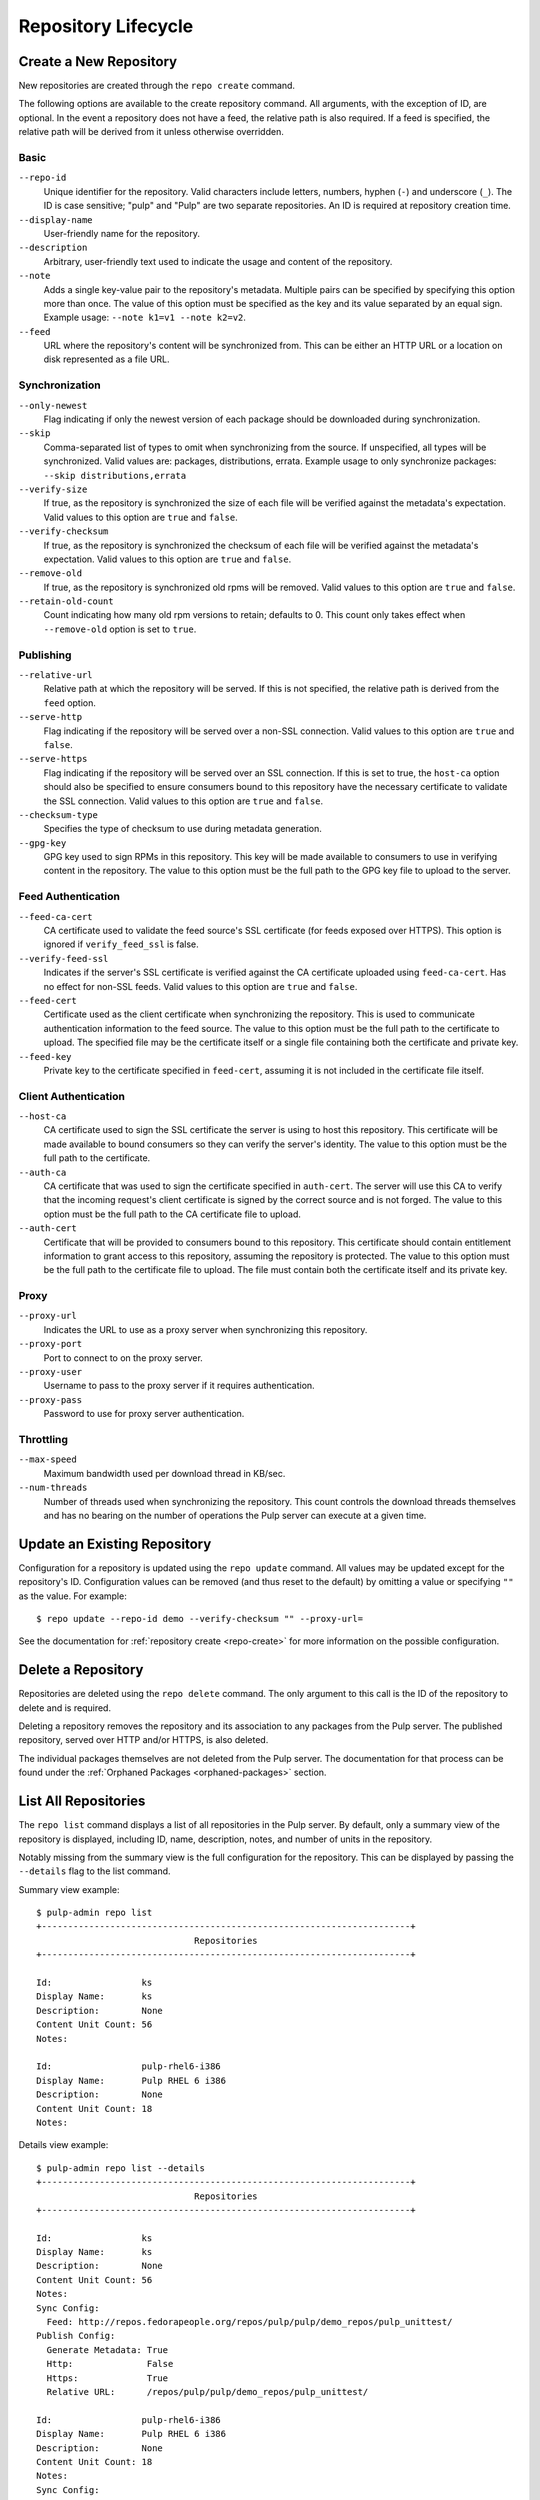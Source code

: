 Repository Lifecycle
====================

.. _repo-create:

Create a New Repository
-----------------------

New repositories are created through the ``repo create`` command.

The following options are available to the create repository command. All
arguments, with the exception of ID, are optional. In the event a repository
does not have a feed, the relative path is also required. If a feed is specified,
the relative path will be derived from it unless otherwise overridden.

Basic
^^^^^

``--repo-id``
  Unique identifier for the repository. Valid characters include letters,
  numbers, hyphen (``-``) and underscore (``_``). The ID is case sensitive;
  "pulp" and "Pulp" are two separate repositories. An ID is required at repository
  creation time.

``--display-name``
  User-friendly name for the repository.

``--description``
  Arbitrary, user-friendly text used to indicate the usage and content of the
  repository.

``--note``
  Adds a single key-value pair to the repository's metadata. Multiple pairs can
  be specified by specifying this option more than once. The value of this option
  must be specified as the key and its value separated by an equal sign. Example
  usage: ``--note k1=v1 --note k2=v2``.

``--feed``
  URL where the repository's content will be synchronized from. This can be either
  an HTTP URL or a location on disk represented as a file URL.

Synchronization
^^^^^^^^^^^^^^^

``--only-newest``
  Flag indicating if only the newest version of each package should be downloaded
  during synchronization.

``--skip``
  Comma-separated list of types to omit when synchronizing from the source. If
  unspecified, all types will be synchronized. Valid values are: packages,
  distributions, errata. Example usage to only synchronize packages:
  ``--skip distributions,errata``

``--verify-size``
  If true, as the repository is synchronized the size of each file will be verified
  against the metadata's expectation. Valid values to this option are ``true``
  and ``false``.

``--verify-checksum``
  If true, as the repository is synchronized the checksum of each file will be
  verified against the metadata's expectation. Valid values to this option are
  ``true`` and ``false``.

``--remove-old``
  If true, as the repository is synchronized old rpms will be removed. Valid values 
  to this option are ``true`` and ``false``.

``--retain-old-count``
  Count indicating how many old rpm versions to retain; defaults to 0. This count
  only takes effect when ``--remove-old`` option is set to ``true``.

Publishing
^^^^^^^^^^

``--relative-url``
  Relative path at which the repository will be served. If this is not specified,
  the relative path is derived from the ``feed`` option.

``--serve-http``
  Flag indicating if the repository will be served over a non-SSL connection.
  Valid values to this option are ``true`` and ``false``.

``--serve-https``
  Flag indicating if the repository will be served over an SSL connection. If
  this is set to true, the ``host-ca`` option should also be specified to ensure
  consumers bound to this repository have the necessary certificate to validate
  the SSL connection. Valid values to this option are ``true`` and ``false``.

``--checksum-type``
  Specifies the type of checksum to use during metadata generation.

``--gpg-key``
  GPG key used to sign RPMs in this repository. This key will be made available
  to consumers to use in verifying content in the repository. The value to this
  option must be the full path to the GPG key file to upload to the server.

Feed Authentication
^^^^^^^^^^^^^^^^^^^

``--feed-ca-cert``
  CA certificate used to validate the feed source's SSL certificate (for feeds
  exposed over HTTPS). This option is ignored if ``verify_feed_ssl`` is false.

``--verify-feed-ssl``
  Indicates if the server's SSL certificate is verified against the CA certificate
  uploaded using ``feed-ca-cert``. Has no effect for non-SSL feeds. Valid values
  to this option are ``true`` and ``false``.

``--feed-cert``
  Certificate used as the client certificate when synchronizing the repository.
  This is used to communicate authentication information to the feed source.
  The value to this option must be the full path to the certificate to upload.
  The specified file may be the certificate itself or a single file containing
  both the certificate and private key.

``--feed-key``
  Private key to the certificate specified in ``feed-cert``, assuming it is not
  included in the certificate file itself.

Client Authentication
^^^^^^^^^^^^^^^^^^^^^

``--host-ca``
  CA certificate used to sign the SSL certificate the server is using to host
  this repository. This certificate will be made available to bound consumers so
  they can verify the server's identity. The value to this option must be the
  full path to the certificate.

``--auth-ca``
  CA certificate that was used to sign the certificate specified in ``auth-cert``.
  The server will use this CA to verify that the incoming request's client certificate
  is signed by the correct source and is not forged. The value to this option
  must be the full path to the CA certificate file to upload.

``--auth-cert``
  Certificate that will be provided to consumers bound to this repository. This
  certificate should contain entitlement information to grant access to this
  repository, assuming the repository is protected. The value to this option must
  be the full path to the certificate file to upload. The file must contain both
  the certificate itself and its private key.

Proxy
^^^^^

``--proxy-url``
  Indicates the URL to use as a proxy server when synchronizing this repository.

``--proxy-port``
  Port to connect to on the proxy server.

``--proxy-user``
  Username to pass to the proxy server if it requires authentication.

``--proxy-pass``
  Password to use for proxy server authentication.

Throttling
^^^^^^^^^^

``--max-speed``
  Maximum bandwidth used per download thread in KB/sec.

``--num-threads``
  Number of threads used when synchronizing the repository. This count controls
  the download threads themselves and has no bearing on the number of operations
  the Pulp server can execute at a given time.

.. _repo-update:

Update an Existing Repository
-----------------------------

Configuration for a repository is updated using the ``repo update`` command.
All values may be updated except for the repository's ID. Configuration values
can be removed (and thus reset to the default) by omitting a value or specifying
``""`` as the value. For example::

 $ repo update --repo-id demo --verify-checksum "" --proxy-url=

See the documentation for :ref:`repository create <repo-create>` for more
information on the possible configuration.

Delete a Repository
-------------------

Repositories are deleted using the ``repo delete`` command. The only argument
to this call is the ID of the repository to delete and is required.

Deleting a repository removes the repository and its association to any packages
from the Pulp server. The published repository, served over HTTP and/or HTTPS,
is also deleted.

The individual packages themselves are not deleted from the Pulp server. The
documentation for that process can be found under the
:ref:`Orphaned Packages <orphaned-packages>` section.

List All Repositories
---------------------

The ``repo list`` command displays a list of all repositories in the Pulp server.
By default, only a summary view of the repository is displayed, including ID,
name, description, notes, and number of units in the repository.

Notably missing from the summary view is the full configuration for the
repository. This can be displayed by passing the ``--details`` flag to the
list command.

Summary view example::

 $ pulp-admin repo list
 +----------------------------------------------------------------------+
                               Repositories
 +----------------------------------------------------------------------+

 Id:                 ks
 Display Name:       ks
 Description:        None
 Content Unit Count: 56
 Notes:

 Id:                 pulp-rhel6-i386
 Display Name:       Pulp RHEL 6 i386
 Description:        None
 Content Unit Count: 18
 Notes:

Details view example::

 $ pulp-admin repo list --details
 +----------------------------------------------------------------------+
                               Repositories
 +----------------------------------------------------------------------+

 Id:                 ks
 Display Name:       ks
 Description:        None
 Content Unit Count: 56
 Notes:
 Sync Config:
   Feed: http://repos.fedorapeople.org/repos/pulp/pulp/demo_repos/pulp_unittest/
 Publish Config:
   Generate Metadata: True
   Http:              False
   Https:             True
   Relative URL:      /repos/pulp/pulp/demo_repos/pulp_unittest/

 Id:                 pulp-rhel6-i386
 Display Name:       Pulp RHEL 6 i386
 Description:        None
 Content Unit Count: 18
 Notes:
 Sync Config:
   Feed: http://repos.fedorapeople.org/repos/pulp/pulp/dev/stable/6Server/i386/
 Publish Config:
   Generate Metadata: True
   Http:              True
   Https:             False
   Relative URL:      /repos/pulp/pulp/dev/stable/6Server/i386/
